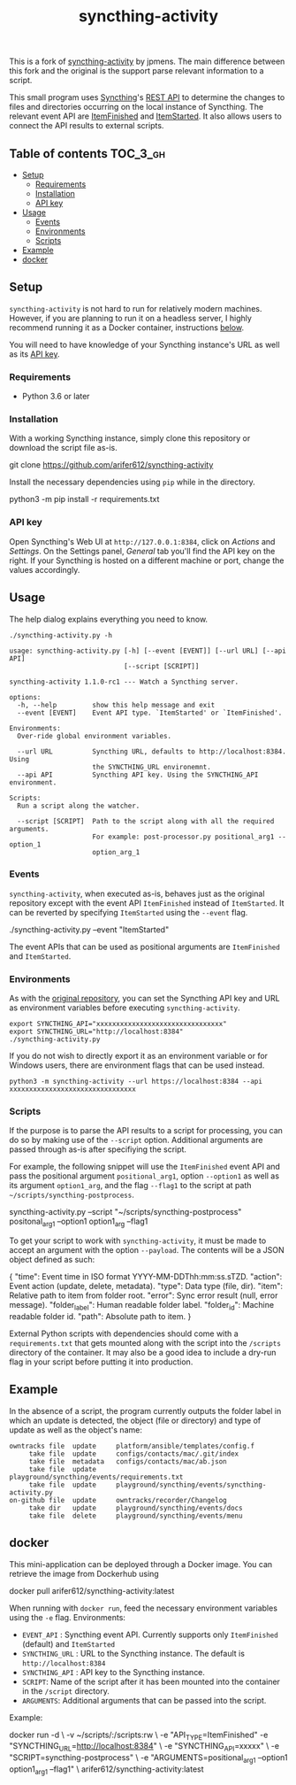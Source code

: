 #+TITLE: syncthing-activity
#+VERSION: 1.1.0-rc1

This is a fork of [[https://github.com/jpmens/syncthing-activity][syncthing-activity]] by jpmens. The main difference between this
fork and the original is the support parse relevant information to a script.

This small program uses [[https://syncthing.net][Syncthing]]'s [[https://docs.syncthing.net/dev/rest.html][REST API]] to determine the changes to files
and directories occurring on the local instance of Syncthing. The relevant event
API are [[https://docs.syncthing.net/events/itemfinished.html][ItemFinished]] and [[https://docs.syncthing.net/events/itemstarted.html][ItemStarted]]. It also allows users to connect the API
results to external scripts. 

** Table of contents :TOC_3_gh:
  - [[#setup][Setup]]
    - [[#requirements][Requirements]]
    - [[#installation][Installation]]
    - [[#api-key][API key]]
  - [[#usage][Usage]]
    - [[#events][Events]]
    - [[#environments][Environments]]
    - [[#scripts][Scripts]]
  - [[#example][Example]]
  - [[#docker][docker]]

** Setup
=syncthing-activity= is not hard to run for relatively modern machines. However,
if you are planning to run it on a headless server, I highly recommend running
it as a Docker container, instructions [[#docker][below]].

You will need to have knowledge of your Syncthing instance's URL as well as its
[[#api-key][API key]].


*** Requirements
- Python 3.6 or later

*** Installation
With a working Syncthing instance, simply clone this repository or download the
script file as-is.
#+BEGIN_EXAMPLE shell
  git clone https://github.com/arifer612/syncthing-activity
#+END_EXAMPLE

Install the necessary dependencies using =pip= while in the directory.
#+BEGIN_EXAMPLE shell
  python3 -m pip install -r requirements.txt
#+END_EXAMPLE

*** API key
Open Syncthing's Web UI at =http://127.0.0.1:8384=, click on /Actions/
and /Settings/. On the Settings panel, /General/ tab you'll find the API
key on the right. If your Syncthing is hosted on a different machine or port,
change the values accordingly.

** Usage
The help dialog explains everything you need to know.
#+BEGIN_SRC shell :results output :exports both
  ./syncthing-activity.py -h
#+END_SRC

#+RESULTS:
#+BEGIN_EXAMPLE
usage: syncthing-activity.py [-h] [--event [EVENT]] [--url URL] [--api API]
                             [--script [SCRIPT]]

syncthing-activity 1.1.0-rc1 --- Watch a Syncthing server.

options:
  -h, --help         show this help message and exit
  --event [EVENT]    Event API type. `ItemStarted' or `ItemFinished'.

Environments:
  Over-ride global environment variables.

  --url URL          Syncthing URL, defaults to http://localhost:8384. Using
                     the SYNCTHING_URL environemnt.
  --api API          Syncthing API key. Using the SYNCTHING_API environment.

Scripts:
  Run a script along the watcher.

  --script [SCRIPT]  Path to the script along with all the required arguments.
                     For example: post-processor.py positional_arg1 --option_1
                     option_arg_1
#+END_EXAMPLE

*** Events
=syncthing-activity=, when executed as-is, behaves just as the original
repository except with the event API =ItemFinished= instead of =ItemStarted=. It
can be reverted by specifying =ItemStarted= using the =--event= flag.
#+BEGIN_EXAMPLE shell
  ./syncthing-activity.py --event "ItemStarted"
#+END_EXAMPLE
The event APIs that can be used as positional arguments are =ItemFinished= and =ItemStarted=.

*** Environments
As with the [[https://github.com/jpmens/syncthing-activity#apikey][original repository]], you can set the Syncthing API key and URL as
environment variables before executing =syncthing-activity=.

#+BEGIN_EXAMPLE
  export SYNCTHING_API="xxxxxxxxxxxxxxxxxxxxxxxxxxxxxxxx"
  export SYNCTHING_URL="http://localhost:8384"
  ./syncthing-activity.py
#+END_EXAMPLE

If you do not wish to directly export it as an environment variable or for
Windows users, there are environment flags that can be used instead.
#+BEGIN_EXAMPLE
  python3 -m syncthing-activity --url https://localhost:8384 --api xxxxxxxxxxxxxxxxxxxxxxxxxxxxxxxx
#+END_EXAMPLE

*** Scripts
If the purpose is to parse the API results to a script for processing, you can
do so by making use of the =--script= option. Additional arguments are passed
through as-is after specifiying the script.

For example, the following snippet will use the =ItemFinished= event API and
pass the positional argument =positional_arg1=, option =--option1= as well as
its argument =option1_arg=, and the flag =--flag1= to the script at path
=~/scripts/syncthing-postprocess=.
#+BEGIN_EXAMPLE shell
  syncthing-activity.py --script "~/scripts/syncthing-postprocess" positonal_arg1 --option1 option1_arg --flag1
#+END_EXAMPLE

To get your script to work with =syncthing-activity=, it must be made to accept
an argument with the option =--payload=. The contents will be a JSON object
defined as such:
#+BEGIN_EXAMPLE json
  {
      "time": Event time in ISO format YYYY-MM-DDThh:mm:ss.sTZD.
      "action": Event action (update, delete, metadata).
      "type": Data type (file, dir).
      "item": Relative path to item from folder root.
      "error": Sync error result (null, error message).
      "folder_label": Human readable folder label.
      "folder_id": Machine readable folder id.
      "path": Absolute path to item.
  }
#+END_EXAMPLE

External Python scripts with dependencies should come with a =requirements.txt=
that gets mounted along with the script into the =/scripts= directory of the
container. It may also be a good idea to include a dry-run flag in your script
before putting it into production.

** Example
In the absence of a script, the program currently outputs the folder label in
which an update is detected, the object (file or directory) and type of update
as well as the object's name:

#+BEGIN_EXAMPLE
      owntracks file  update     platform/ansible/templates/config.f
           take file  update     configs/contacts/mac/.git/index
           take file  metadata   configs/contacts/mac/ab.json
           take file  update     playground/syncthing/events/requirements.txt
           take file  update     playground/syncthing/events/syncthing-activity.py
      on-github file  update     owntracks/recorder/Changelog
           take dir   update     playground/syncthing/events/docs
           take file  delete     playground/syncthing/events/menu
#+END_EXAMPLE

** docker
This mini-application can be deployed through a Docker image. You can retrieve
the image from Dockerhub using
#+BEGIN_EXAMPLE shell
  docker pull arifer612/syncthing-activity:latest
#+END_EXAMPLE

When running with =docker run=, feed the necessary environment variables using
the =-e= flag. Environments:
- =EVENT_API= : Syncthing event API. Currently supports only =ItemFinished=
  (default) and =ItemStarted=
- =SYNCTHING_URL= : URL to the Syncthing instance. The default is
  =http://localhost:8384=
- =SYNCTHING_API= : API key to the Syncthing instance.
- =SCRIPT=: Name of the script after it has been mounted into the container in
  the ~/script~ directory.
- =ARGUMENTS=: Additional arguments that can be passed into the script.

Example:
#+BEGIN_EXAMPLE shell
  docker run -d \
         -v ~/scripts/:/scripts:rw \
         -e "API_TYPE=ItemFinished"
         -e "SYNCTHING_URL=http://localhost:8384" \
         -e "SYNCTHING_API=xxxxx" \
         -e "SCRIPT=syncthing-postprocess" \
         -e "ARGUMENTS=positional_arg1 --option1 option1_arg1 --flag1" \
         arifer612/syncthing-activity:latest
#+END_EXAMPLE
